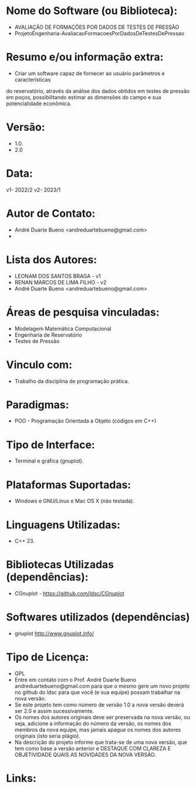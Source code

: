 
* Nome do Software (ou Biblioteca):
- AVALIAÇÃO DE FORMAÇÕES POR DADOS DE TESTES DE PRESSÃO
- ProjetoEngenharia-AvaliacaoFormacoesPorDadosDeTestesDePressao 

* Resumo e/ou informação extra: 
- Criar um software capaz de fornecer ao usuário parâmetros e características
do reservatório, através da análise dos dados obtidos em testes de pressão
em poços, possibilitando estimar as dimensões do campo e sua potencialidade
econômica.

* Versão: 
- 1.0.
- 2.0
  
* Data:
v1- 2022/2 
v2- 2023/1

* Autor de Contato:
- André Duarte Bueno <andreduartebueno@gmail.com>
- 
    

* Lista dos Autores:
- LEONAM DOS SANTOS BRAGA - v1
- RENAN MARCOS DE LIMA FILHO - v2
- André Duarte Bueno <andreduartebueno@gmail.com>

* Áreas de pesquisa vinculadas: 
- Modelagem Matemática Computacional
- Engenharia de Reservatório
- Testes de Pressão

* Vinculo com: 
- Trabalho da disciplina de programação prática.

* Paradigmas: 
- POO - Programação Orientada a Objeto (códigos em C++)

* Tipo de Interface: 
- Terminal e gráfica (gnuplot).

* Plataformas Suportadas: 
- Windows e GNU/Linux e Mac OS X (não testada).

* Linguagens Utilizadas: 
- C++ 23.

* Bibliotecas Utilizadas (dependências):
- CGnuplot - https://github.com/ldsc/CGnuplot

* Softwares utilizados (dependências)
- gnuplot http://www.gnuplot.info/

* Tipo de Licença:
- GPL
- Entre em contato com o Prof. André Duarte Bueno
  andreduartebueno@gmail.com
  para que o mesmo gere um novo projeto no github do ldsc para que você (e sua equipe) possam trabalhar na nova versão.
- Se este projeto tem como número de versão 1.0 a nova versão deverá ser 2.0 e assim sucessivamente.
- Os nomes dos autores originais deve ser preservada na nova versão, ou seja, adicione a informação do número da versão, os nomes dos membros da nova equipe, mas jamais apague os nomes dos autores originais (isto seria plágio).
- Na descrição do projeto informe que trata-se de uma nova versão, que tem como base a versão anterior e DESTAQUE COM CLAREZA E OBJETIVIDADE QUAIS AS NOVIDADES DA NOVA VERSÃO.
  
* Links:

